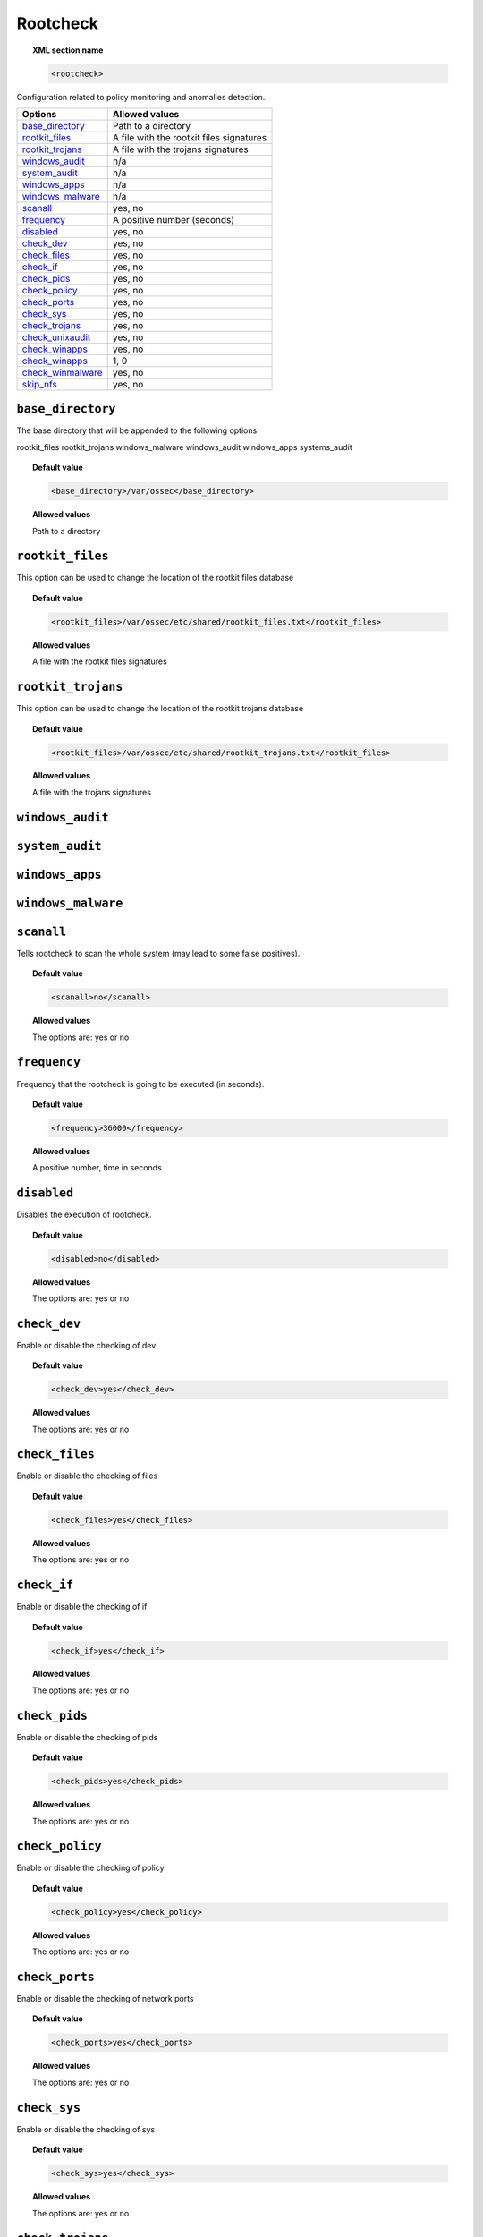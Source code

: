 .. _reference_ossec_rootcheck:


Rootcheck
=========

.. topic:: XML section name

	.. code-block:: xml

		<rootcheck>

Configuration related to policy monitoring and anomalies detection.

+-----------------------+---------------------------------------------+
| Options               | Allowed values                              |
+=======================+=============================================+
| `base_directory`_     | Path to a directory                         |
+-----------------------+---------------------------------------------+
| `rootkit_files`_      | A file with the rootkit files signatures    |
+-----------------------+---------------------------------------------+
| `rootkit_trojans`_    | A file with the trojans signatures          |
+-----------------------+---------------------------------------------+
| `windows_audit`_      | n/a                                         |
+-----------------------+---------------------------------------------+
| `system_audit`_       | n/a                                         |
+-----------------------+---------------------------------------------+
| `windows_apps`_       | n/a                                         |
+-----------------------+---------------------------------------------+
| `windows_malware`_    | n/a                                         |
+-----------------------+---------------------------------------------+
| `scanall`_            | yes, no                                     |
+-----------------------+---------------------------------------------+
| `frequency`_          | A positive number (seconds)                 |
+-----------------------+---------------------------------------------+
| `disabled`_           | yes, no                                     |
+-----------------------+---------------------------------------------+
| `check_dev`_          | yes, no                                     |
+-----------------------+---------------------------------------------+
| `check_files`_        | yes, no                                     |
+-----------------------+---------------------------------------------+
| `check_if`_           | yes, no                                     |
+-----------------------+---------------------------------------------+
| `check_pids`_         | yes, no                                     |
+-----------------------+---------------------------------------------+
| `check_policy`_       | yes, no                                     |
+-----------------------+---------------------------------------------+
| `check_ports`_        | yes, no                                     |
+-----------------------+---------------------------------------------+
| `check_sys`_          | yes, no                                     |
+-----------------------+---------------------------------------------+
| `check_trojans`_      | yes, no                                     |
+-----------------------+---------------------------------------------+
| `check_unixaudit`_    | yes, no                                     |
+-----------------------+---------------------------------------------+
| `check_winapps`_      | yes, no                                     |
+-----------------------+---------------------------------------------+
| `check_winapps`_      | 1, 0                                        |
+-----------------------+---------------------------------------------+
| `check_winmalware`_   | yes, no                                     |
+-----------------------+---------------------------------------------+
| `skip_nfs`_           | yes, no                                     |
+-----------------------+---------------------------------------------+



``base_directory``
------------------

The base directory that will be appended to the following options:

rootkit_files
rootkit_trojans
windows_malware
windows_audit
windows_apps
systems_audit


.. topic:: Default value

	.. code-block:: xml

		<base_directory>/var/ossec</base_directory>

.. topic:: Allowed values

  Path to a directory

.. _reference_ossec_rootcheck_rootkit_files:

``rootkit_files``
-----------------

This option can be used to change the location of the rootkit files database


.. topic:: Default value

	.. code-block:: xml

		<rootkit_files>/var/ossec/etc/shared/rootkit_files.txt</rootkit_files>

.. topic:: Allowed values

  A file with the rootkit files signatures

.. _reference_ossec_rootcheck_rootkit_trojans:

``rootkit_trojans``
-------------------

This option can be used to change the location of the rootkit trojans database

.. topic:: Default value

	.. code-block:: xml

		<rootkit_files>/var/ossec/etc/shared/rootkit_trojans.txt</rootkit_files>

.. topic:: Allowed values

  A file with the trojans signatures

``windows_audit``
-----------------

.. _reference_ossec_rootcheck_audit:

``system_audit``
----------------

``windows_apps``
----------------

``windows_malware``
-------------------

``scanall``
-----------

Tells rootcheck to scan the whole system (may lead to some false positives).

.. topic:: Default value

	.. code-block:: xml

		<scanall>no</scanall>

.. topic:: Allowed values

  The options are: yes or no

.. _reference_ossec_rootcheck_frequency:

``frequency``
-------------

Frequency that the rootcheck is going to be executed (in seconds).

.. topic:: Default value

	.. code-block:: xml

		<frequency>36000</frequency>

.. topic:: Allowed values

  A positive number, time in seconds

``disabled``
------------

Disables the execution of rootcheck.


.. topic:: Default value

	.. code-block:: xml

		<disabled>no</disabled>

.. topic:: Allowed values

  The options are: yes or no

``check_dev``
-------------

Enable or disable the checking of dev

.. topic:: Default value

	.. code-block:: xml

		<check_dev>yes</check_dev>

.. topic:: Allowed values

  The options are: yes or no

``check_files``
---------------

Enable or disable the checking of files

.. topic:: Default value

	.. code-block:: xml

		<check_files>yes</check_files>

.. topic:: Allowed values

  The options are: yes or no

``check_if``
------------

Enable or disable the checking of if

.. topic:: Default value

	.. code-block:: xml

		<check_if>yes</check_if>

.. topic:: Allowed values

  The options are: yes or no

``check_pids``
--------------

Enable or disable the checking of pids

.. topic:: Default value

	.. code-block:: xml

		<check_pids>yes</check_pids>

.. topic:: Allowed values

  The options are: yes or no

``check_policy``
----------------

Enable or disable the checking of policy

.. topic:: Default value

	.. code-block:: xml

		<check_policy>yes</check_policy>

.. topic:: Allowed values

  The options are: yes or no

``check_ports``
---------------

Enable or disable the checking of network ports

.. topic:: Default value

	.. code-block:: xml

		<check_ports>yes</check_ports>

.. topic:: Allowed values

  The options are: yes or no

``check_sys``
-------------

Enable or disable the checking of sys

.. topic:: Default value

	.. code-block:: xml

		<check_sys>yes</check_sys>

.. topic:: Allowed values

  The options are: yes or no

``check_trojans``
-----------------

Enable or disable the checking of trojans

.. topic:: Default value

	.. code-block:: xml

		<check_trojans>yes</check_trojans>

.. topic:: Allowed values

  The options are: yes or no

``check_unixaudit``
-------------------

Enable or disable the checking of unixaudit

.. topic:: Default value

	.. code-block:: xml

		<check_unixaudit>yes</check_unixaudit>

.. topic:: Allowed values

  The options are: yes or no

``check_winapps``
-----------------

Enable or disable the checking of winapps

.. topic:: Default value

	.. code-block:: xml

		<check_winapps>yes</check_winapps>

.. topic:: Allowed values

  The options are: yes or no

``check_winaudit``
------------------

Enable or disable the checking of winaudit

.. topic:: Default value

	.. code-block:: xml

		<check_winapps>1</check_winapps>

.. topic:: Allowed values

  The options are: 0 or 1

``check_winmalware``
--------------------

Enable or disable the checking of Windows malware.

.. topic:: Default value

	.. code-block:: xml

		<check_winmalware>yes</check_winmalware>

.. topic:: Allowed values

  The options are: yes or no

``skip_nfs``
------------

Specifies if rootcheck should scan network mounted filesystems. Works on Linux and FreeBSD.
Currently skip_nfs will abort checks running against CIFS or NFS mounts.

.. topic:: Default value

	.. code-block:: xml

		<skip_nfs>no</skip_nfs>

.. topic:: Allowed values

 The options are: yes or no
